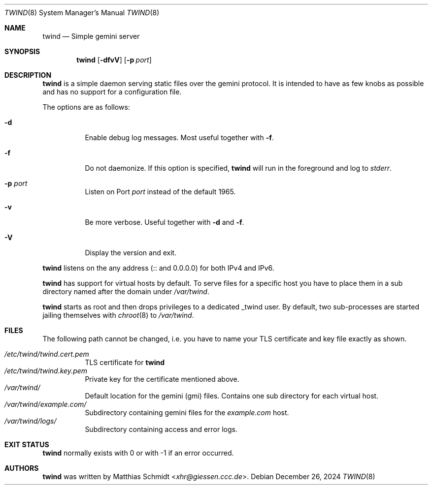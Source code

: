 .\"
.\" Copyright (c) 2021 Matthias Schmidt
.\"
.\" Permission to use, copy, modify, and distribute this software for any
.\" purpose with or without fee is hereby granted, provided that the above
.\" copyright notice and this permission notice appear in all copies.
.\"
.\" THE SOFTWARE IS PROVIDED "AS IS" AND THE AUTHOR DISCLAIMS ALL WARRANTIES
.\" WITH REGARD TO THIS SOFTWARE INCLUDING ALL IMPLIED WARRANTIES OF
.\" MERCHANTABILITY AND FITNESS. IN NO EVENT SHALL THE AUTHOR BE LIABLE FOR
.\" ANY SPECIAL, DIRECT, INDIRECT, OR CONSEQUENTIAL DAMAGES OR ANY DAMAGES
.\" WHATSOEVER RESULTING FROM LOSS OF USE, DATA OR PROFITS, WHETHER IN AN
.\" ACTION OF CONTRACT, NEGLIGENCE OR OTHER TORTIOUS ACTION, ARISING OUT OF
.\" OR IN CONNECTION WITH THE USE OR PERFORMANCE OF THIS SOFTWARE.
.\"
.\"
.Dd December 26, 2024
.Dt TWIND 8
.Os
.Sh NAME
.Nm twind
.Nd Simple gemini server
.Sh SYNOPSIS
.Nm twind
.Op Fl dfvV
.Op Fl p Ar port
.Sh DESCRIPTION
.Nm
is a simple daemon serving static files over the gemini protocol.
It is intended to have as few knobs as possible and has no support for
a configuration file.
.Pp
The options are as follows:
.Bl -tag -width Ds
.It Fl d
Enable debug log messages.
Most useful together with
.Fl f .
.It Fl f
Do not daemonize.
If this option is specified,
.Nm
will run in the foreground and log to
.Em stderr .
.It Fl p Ar port
Listen on Port
.Ar port
instead of the default 1965.
.It Fl v
Be more verbose.
Useful together with
.Fl d
and
.Fl f .
.It Fl V
Display the version and exit.
.El
.Pp
.Nm
listens on the any address (:: and 0.0.0.0) for both IPv4 and IPv6.
.Pp
.Nm
has support for virtual hosts by default.
To serve files for a specific host you have to place them in a sub directory
named after the domain under
.Pa /var/twind .
.Pp
.Nm
starts as root and then drops privileges to a dedicated
_twind user.
By default, two sub-processes are started jailing themselves with
.Xr chroot 8
to
.Pa /var/twind .
.Sh FILES
The following path cannot be changed, i.e. you have to name your
TLS certificate and key file exactly as shown.
.Pp
.Bl -tag -width Ds -compact
.It Pa /etc/twind/twind.cert.pem
TLS certificate for
.Nm
.It Pa /etc/twind/twind.key.pem
Private key for the certificate mentioned above.
.It Pa /var/twind/
Default location for the gemini (gmi) files.
Contains one sub directory for each virtual host.
.It Pa /var/twind/example.com/
Subdirectory containing gemini files for the
.Em example.com
host.
.It Pa /var/twind/logs/
Subdirectory containing access and error logs.
.El
.Sh EXIT STATUS
.Nm
normally exists with 0 or with -1 if an error occurred.
.Sh AUTHORS
.Nm
was written by
.An Matthias Schmidt Aq Mt xhr@giessen.ccc.de .
